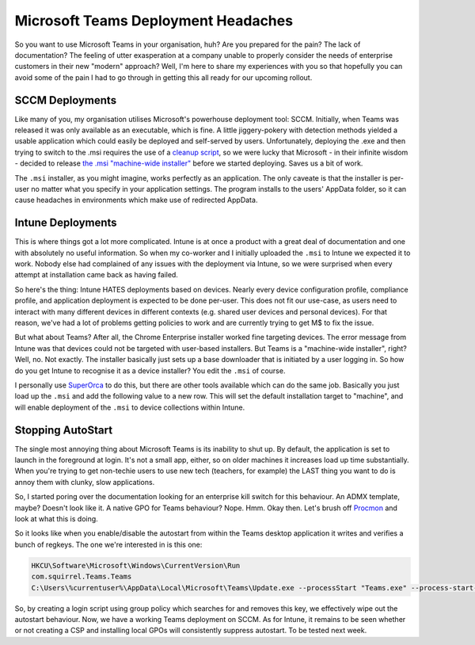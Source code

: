 ====================================
Microsoft Teams Deployment Headaches
====================================

So you want to use Microsoft Teams in your organisation, huh? Are you prepared for the pain? The lack of 
documentation? The feeling of utter exasperation at a company unable to properly consider the needs of 
enterprise customers in their new "modern" approach? Well, I'm here to share my experiences with 
you so that hopefully you can avoid some of the pain I had to go through in getting this all ready for our 
upcoming rollout.

SCCM Deployments
----------------

Like many of you, my organisation utilises Microsoft's powerhouse deployment tool: SCCM. Initially, when 
Teams was released it was only available as an executable, which is fine. A little jiggery-pokery with 
detection methods yielded a usable application which could easily be deployed and self-served by users. 
Unfortunately, deploying the .exe and then trying to switch to the .msi requires the use of a 
`cleanup script <https://docs.microsoft.com/en-us/MicrosoftTeams/scripts/powershell-script-teams-deployment-clean-up>`_, 
so we were lucky that Microsoft - in their infinite wisdom - decided to release 
`the .msi "machine-wide installer" <https://docs.microsoft.com/en-us/MicrosoftTeams/msi-deployment>`_ 
before we started deploying. Saves us a bit of work.

The ``.msi`` installer, as you might imagine, works perfectly as an application. The only caveate is that 
the installer is per-user no matter what you specify in your application settings. The program installs 
to the users' AppData folder, so it can cause headaches in environments which make use of redirected AppData.

Intune Deployments
------------------

This is where things got a lot more complicated. Intune is at once a product with a great deal of documentation 
and one with absolutely no useful information. So when my co-worker and I initially uploaded the ``.msi`` to Intune 
we expected it to work. Nobody else had complained of any issues with the deployment via Intune, so we were surprised 
when every attempt at installation came back as having failed.

So here's the thing: Intune HATES deployments based on devices. Nearly every device configuration profile, compliance 
profile, and application deployment is expected to be done per-user. This does not fit our use-case, as users need to 
interact with many different devices in different contexts (e.g. shared user devices and personal devices). For that 
reason, we've had a lot of problems getting policies to work and are currently trying to get M$ to fix the issue.

But what about Teams? After all, the Chrome Enterprise installer worked fine targeting devices. The error message from 
Intune was that devices could not be targeted with user-based installers. But Teams is a "machine-wide installer", right? 
Well, no. Not exactly. The installer basically just sets up a base downloader that is initiated by a user logging in. 
So how do you get Intune to recognise it as a device installer? You edit the ``.msi`` of course.

I personally use `SuperOrca <http://www.pantaray.com/msi_super_orca.html>`_ to do this, but there are other 
tools available which can do the same job. Basically you just load up the ``.msi`` and add the following value 
to a new row. This will set the default installation target to "machine", and will enable deployment of 
the ``.msi`` to device collections within Intune.

Stopping AutoStart
------------------

The single most annoying thing about Microsoft Teams is its inability to shut up. By default, the application is 
set to launch in the foreground at login. It's not a small app, either, so on older machines it increases load up 
time substantially. When you're trying to get non-techie users to use new tech (teachers, for example) the LAST 
thing you want to do is annoy them with clunky, slow applications.

So, I started poring over the documentation looking for an enterprise kill switch for this behaviour. An ADMX 
template, maybe? Doesn't look like it. A native GPO for Teams behaviour? Nope. Hmm. Okay then. Let's brush 
off `Procmon <https://docs.microsoft.com/en-us/sysinternals/downloads/procmon>`_ and look at what this is doing.

So it looks like when you enable/disable the autostart from within the Teams desktop application it writes and 
verifies a bunch of regkeys. The one we're interested in is this one:

.. code-block:: bat

  HKCU\Software\Microsoft\Windows\CurrentVersion\Run
  com.squirrel.Teams.Teams
  C:\Users\%currentuser%\AppData\Local\Microsoft\Teams\Update.exe --processStart "Teams.exe" --process-start-args "--system-initiated"

So, by creating a login script using group policy which searches for and removes this key, we effectively wipe 
out the autostart behaviour. Now, we have a working Teams deployment on SCCM. As for Intune, it remains to be seen 
whether or not creating a CSP and installing local GPOs will consistently suppress autostart. To be tested next week.
